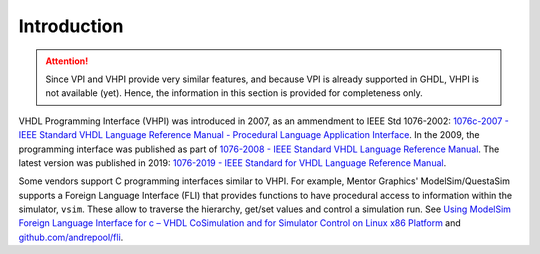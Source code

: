 .. program:: ghdl

.. _COSIM:VHPI:Intro:

Introduction
============

.. ATTENTION::
  Since VPI and VHPI provide very similar features, and because VPI is already supported in GHDL, VHPI is not available (yet).
  Hence, the information in this section is provided for completeness only.

VHDL Programming Interface (VHPI) was introduced in 2007, as an ammendment to IEEE Std 1076-2002: `1076c-2007 - IEEE Standard VHDL Language Reference Manual - Procedural Language Application Interface <https://ieeexplore.ieee.org/document/4299594>`_.
In the 2009, the programming interface was published as part of `1076-2008 - IEEE Standard VHDL Language Reference Manual <https://ieeexplore.ieee.org/document/4772740>`_.
The latest version was published in 2019: `1076-2019 - IEEE Standard for VHDL Language Reference Manual <https://ieeexplore.ieee.org/document/8938196>`_.

Some vendors support C programming interfaces similar to VHPI. For example, Mentor Graphics' ModelSim/QuestaSim supports a
Foreign Language Interface (FLI) that provides functions to have procedural access to information within the simulator, ``vsim``. These allow to traverse the hierarchy, get/set values and control a simulation run. See `Using ModelSim Foreign Language Interface for c – VHDL CoSimulation and for Simulator Control on Linux x86 Platform <https://opencores.org/usercontent/doc/1380917197>`_ and `github.com/andrepool/fli <https://github.com/andrepool/fli>`_.
